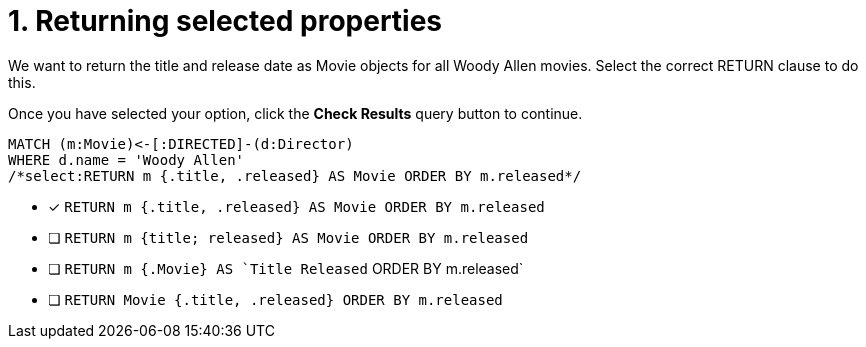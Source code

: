 [.question.select-in-source]
= 1. Returning selected properties

We want to return the title and release date as Movie objects for all Woody Allen movies.
Select the correct RETURN clause to do this.

Once you have selected your option, click the **Check Results** query button to continue.

[source,cypher,role=nocopy noplay]
----
MATCH (m:Movie)<-[:DIRECTED]-(d:Director)
WHERE d.name = 'Woody Allen'
/*select:RETURN m {.title, .released} AS Movie ORDER BY m.released*/
----


* [x] `RETURN m {.title, .released} AS Movie ORDER BY m.released`
* [ ] `RETURN m {title; released} AS Movie ORDER BY m.released`
* [ ] `RETURN m {.Movie} AS `Title Released` ORDER BY m.released`
* [ ] `RETURN Movie {.title, .released} ORDER BY m.released`

